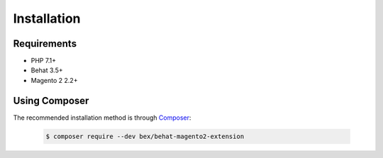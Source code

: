 Installation
============

Requirements
------------

* PHP 7.1+
* Behat 3.5+
* Magento 2 2.2+

Using Composer
----------------

The recommended installation method is through `Composer <https://getcomposer.org>`_:

  .. code-block:: bash

      $ composer require --dev bex/behat-magento2-extension
